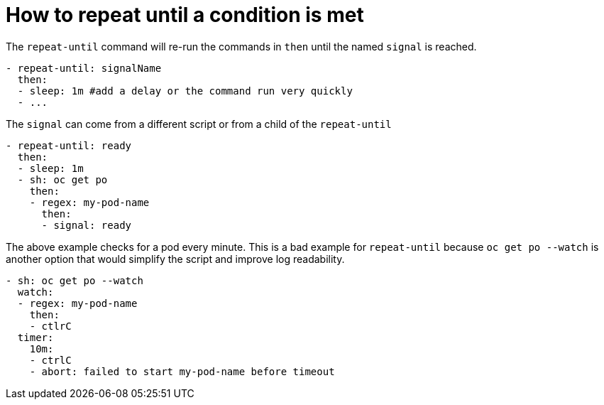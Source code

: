 = How to repeat until a condition is met

The `repeat-until` command will re-run the commands in `then` until the named `signal` is reached.
```yaml
- repeat-until: signalName
  then:
  - sleep: 1m #add a delay or the command run very quickly
  - ...
```
The `signal` can come from a different script or from a child of the `repeat-until`
```yaml
- repeat-until: ready
  then:
  - sleep: 1m
  - sh: oc get po
    then:
    - regex: my-pod-name
      then:
      - signal: ready
```
The above example checks for a pod every minute.
This is a bad example for `repeat-until` because `oc get po --watch` is another option that would simplify the script and improve log readability.
```yaml
- sh: oc get po --watch
  watch:
  - regex: my-pod-name
    then:
    - ctlrC
  timer:
    10m:
    - ctrlC
    - abort: failed to start my-pod-name before timeout
```

